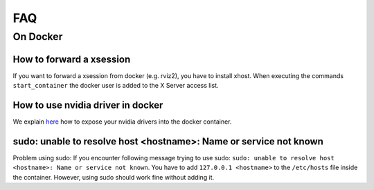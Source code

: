 ================================
FAQ
================================

On Docker
----------------

How to forward a xsession
"""""""""""""""""""""""""""""
If you want to forward a xsession from docker (e.g. rviz2), you have to install xhost. When executing the commands ``start_container`` the docker user is added to the X Server access list.


How to use nvidia driver in docker
""""""""""""""""""""""""""""""""""""
We explain `here <docker-nvidia-support-how-to>`_ how to expose your nvidia drivers into the docker container.


sudo: unable to resolve host <hostname>: Name or service not known
"""""""""""""""""""""""""""""""""""""""""""""""""""""""""""""""""""
Problem using sudo: If you encounter following message trying to use sudo: ``sudo: unable to resolve host <hostname>: Name or service not known``. You have to add ``127.0.0.1 <hostname>`` to the ``/etc/hosts`` file inside the container. However, using sudo should work fine without adding it.
